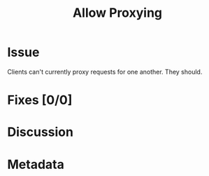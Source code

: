 # -*- mode: org; mode: auto-fill; fill-column: 80 -*-

#+TITLE: Allow Proxying
#+OPTIONS:   d:t
#+LINK_UP:  ./
#+LINK_HOME: ../

* Issue

  Clients can't currently proxy requests for one another.  They should.

* Fixes [0/0]

* Discussion

* Metadata
  :PROPERTIES:
  :Status:     Incomplete
  :Priority:   0
  :Owner:      Nick Daly
  :Related:    [[file:14.org][Searching]]; [[file:15.org][Rebroadcast]]
  :Name:       Proxying
  :END:
